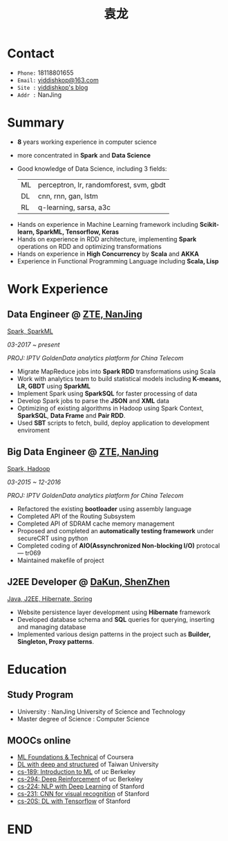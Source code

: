 #+TITLE: 袁龙
#+REVEAL_ROOT: http://cdn.jsdelivr.net/reveal.js/3.0.0/
#+EMAIL: yiddishkop@163.com
#+LANGUAGE: english
#+OPTIONS: toc:nil author:nil date:nil num:nil reveal_global_footer:t reveal_global_header:t reveal_progress:t
#+REVEAL_MARGIN: 0.45

* Contact
  + =Phone:=   18118801655
  + =Email:=   [[mailto:yiddishkop@163.com][yiddishkop@163.com]]
  + =Site :=   [[https://yiddishkop.github.io/][yiddishkop's blog]]
  + =Addr :=   NanJing

* Summary
  #+ATTR_REVEAL: :frag (roll-in)
  - *8* years working experience in computer science
  - more concentrated in *Spark* and *Data Science*
  - Good knowledge of Data Science, including 3 fields:
    | ML | perceptron, lr, randomforest, svm, gbdt |
    | DL | cnn, rnn, gan, lstm                     |
    | RL | q-learning, sarsa, a3c                  |
  #+ATTR_REVEAL: :frag (roll-in)
  - Hands on experience in Machine Learning framework including *Scikit-learn, SparkML, Tensorflow, Keras*
  - Hands on experience in RDD architecture, implementing *Spark* operations on RDD and optimizing transformations
  - Hands on experience in *High Concurrency* by *Scala* and *AKKA*
  - Experience in Functional Programming Language including *Scala, Lisp*

  # * Technical Skills
  # | *Machine Learning Framework*      | *Machine Learning Algorithms* |
  # |-----------------------------------+-------------------------------|
  # | Numpy, Scipy, Matplotlib, Pandas, | LR, GBDT, SVM, RF, CNN, RNN,  |
  # | Scikit-learn, Tensorflow, Keras   | GAN, LSTM, Q-learning         |
  # |                                   |                               |

  # #+REVEAL: split
  # |--------------------------+------------------------------|
  # | *Spark Eco-system*       | *Programming Language*       |
  # |--------------------------+------------------------------|
  # | Spark, SparkSQL, SparkML | Python, Scala, Java, C, lisp |
  # |                          |                              |


  # #+REVEAL: split
  # |--------------------------+------------------------------|
  # | *Operating Systems*      | *Develop tools*              |
  # |--------------------------+------------------------------|
  # | Linux, Mac OS            | Emacs, Vim, Git              |

* Work Experience
** Data Engineer @ [[https://www.zte.com.cn/][ZTE, NanJing]]
   _Spark, SparkML_

   /03-2017 ~ present/

   /PROJ: IPTV GoldenData analytics platform for China Telecom/

   #+REVEAL: split
    - Migrate MapReduce jobs into *Spark RDD* transformations using Scala
    - Work with analytics team to build statistical models including *K-means, LR, GBDT* using *SparkML*
    - Implement Spark using *SparkSQL* for faster processing of data
    - Develop Spark jobs to parse the *JSON* and *XML* data
    - Optimizing of existing algorithms in Hadoop using Spark Context, *SparkSQL*, *Data Frame* and *Pair RDD*.
    - Used *SBT* scripts to fetch, build, deploy application to development enviroment

** Big Data Engineer @ [[https://www.zte.com.cn/][ZTE, NanJing]]
   _Spark, Hadoop_

   /03-2015 ~ 12-2016/

   /PROJ: IPTV GoldenData analytics platform for China Telecom/

   #+REVEAL: split
    - Refactored the existing *bootloader* using assembly language
    - Completed API of the Routing Subsystem
    - Completed API of SDRAM cache memory management
    - Proposed and completed an *automatically testing framework* under secureCRT using python
    - Completed coding of *AIO(Assynchronized Non-blocking I/O)* protocal --- tr069
    - Maintained makefile of project

** J2EE Developer @ [[http://www.glswpx.com/][DaKun, ShenZhen]]
   _Java, J2EE, Hibernate, Spring_
   #+ATTR_REVEAL: :frag (highlight-green)
    - Website persistence layer development using *Hibernate* framework
    - Developed database schema and *SQL* queries for querying, inserting and managing database
    - Implemented various design patterns in the project such as *Builder, Singleton, Proxy patterns*.

* Education
** Study Program
   #+DOWNLOADED: /tmp/screenshot.png @ 2018-08-05 08:50:47
   [[file:Education/screenshot_2018-08-05_08-50-47.png]]

   #+ATTR_REVEAL: :frag (appear)
   - University : NanJing University of Science and Technology
   - Master degree of Science : Computer Science

** MOOCs online
   #+ATTR_REVEAL: :frag (roll-in)
   - [[https://www.csie.ntu.edu.tw/~htlin/course/mltech17spring/][ML Foundations & Technical]]  of Coursera
   - [[http://speech.ee.ntu.edu.tw/~tlkagk/courses_MLDS17.html][DL with deep and structured]] of Taiwan University
   - [[https://people.eecs.berkeley.edu/~jrs/189/][cs-189: Introduction to ML]]  of uc Berkeley
   - [[http://rail.eecs.berkeley.edu/deeprlcourse-fa17/index.html][cs-294: Deep Reinforcement]]  of uc Berkeley
   - [[http://web.stanford.edu/class/cs224n/][cs-224: NLP with Deep Learning]] of Stanford
   - [[https://cs231n.github.io/][cs-231: CNN for visual recognition]] of Stanford
   - [[https://web.stanford.edu/class/cs20si/2017/][cs-20S: DL with Tensorflow]]  of Stanford

* END
